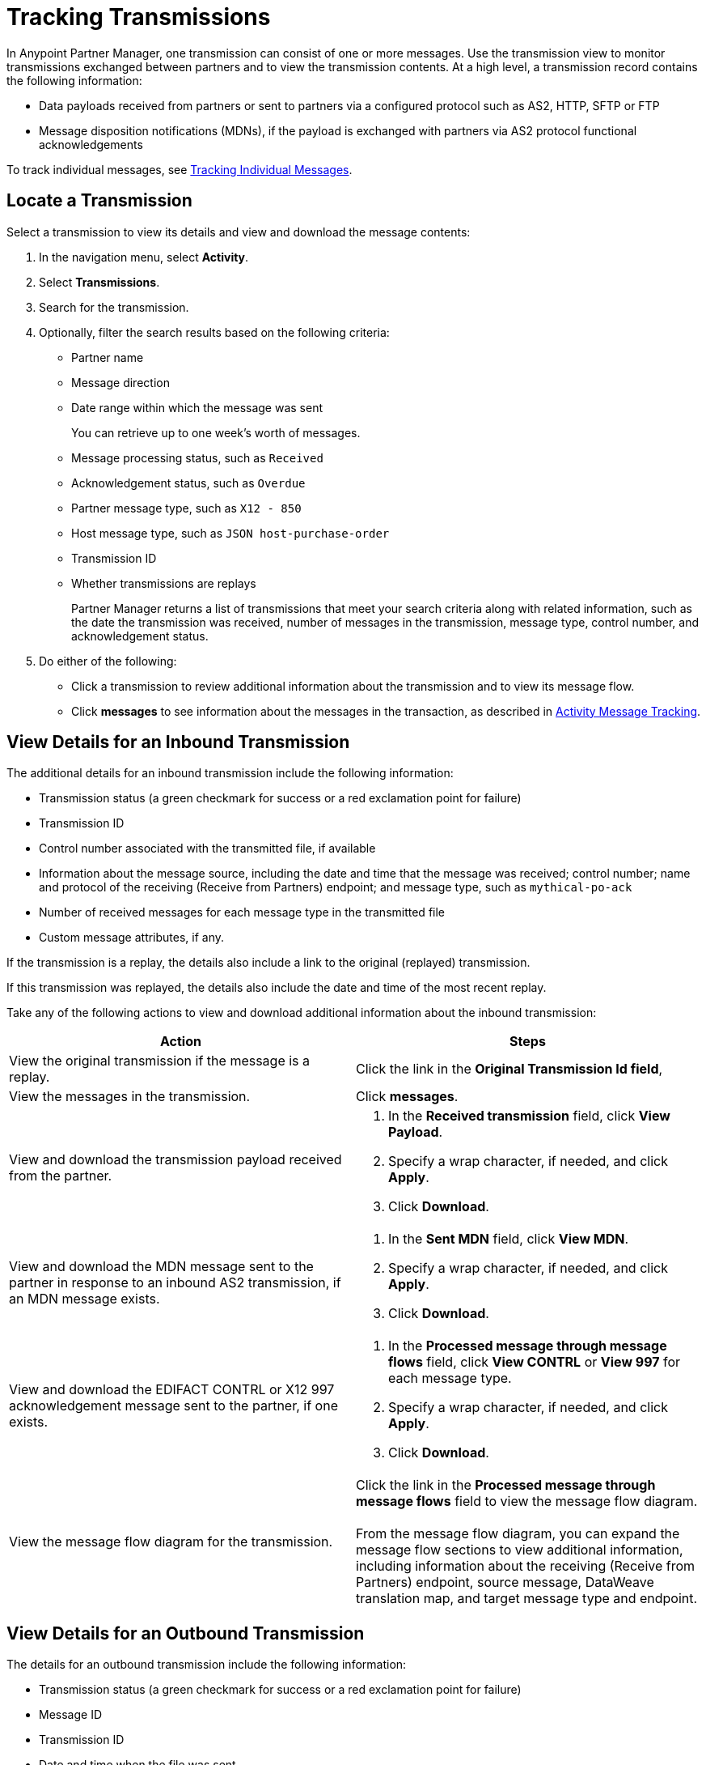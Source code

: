 = Tracking Transmissions

In Anypoint Partner Manager, one transmission can consist of one or more messages. Use the transmission view to monitor transmissions exchanged between partners and to view the transmission contents. At a high level, a transmission record contains the following information:

* Data payloads received from partners or sent to partners via a configured protocol such as AS2, HTTP, SFTP or FTP
* Message disposition notifications (MDNs), if the payload is exchanged with partners via AS2 protocol
functional acknowledgements

To track individual messages, see xref:activity-message-tracking.adoc[Tracking Individual Messages].

== Locate a Transmission

Select a transmission to view its details and view and download the message contents:

. In the navigation menu, select *Activity*.
. Select *Transmissions*.
. Search for the transmission.
. Optionally, filter the search results based on the following criteria:

* Partner name
* Message direction
* Date range within which the message was sent
+
You can retrieve up to one week's worth of messages.
+
* Message processing status, such as `Received`
* Acknowledgement status, such as `Overdue`
* Partner message type, such as `X12 - 850`
* Host message type, such as `JSON host-purchase-order`
* Transmission ID
* Whether transmissions are replays
+
Partner Manager returns a list of transmissions that meet your search criteria along with related information, such as the date the transmission was received, number of messages in the transmission, message type, control number, and acknowledgement status.
+
. Do either of the following:
** Click a transmission to review additional information about the transmission and to view its message flow.
** Click *messages* to see information about the messages in the transaction, as described in xref:activity-message-tracking.adoc[Activity Message Tracking].

[[view-details]]
== View Details for an Inbound Transmission

The additional details for an inbound transmission include the following information:

* Transmission status (a green checkmark for success or a red exclamation point for failure)
* Transmission ID
* Control number associated with the transmitted file, if available
* Information about the message source, including the date and time that the message was received; control number; name and protocol of the receiving (Receive from Partners) endpoint; and message type, such as `mythical-po-ack`
* Number of received messages for each message type in the transmitted file
* Custom message attributes, if any.

If the transmission is a replay, the details also include a link to the original (replayed) transmission.

If this transmission was replayed, the details also include the date and time of the most recent replay.

Take any of the following actions to view and download additional information about the inbound transmission:

|===
|Action |Steps

| View the original transmission if the message is a replay.
| Click the link in the *Original Transmission Id field*,

|View the messages in the transmission.
|Click *messages*. 

|View and download the transmission payload received from the partner.
a|
. In the *Received transmission* field, click *View Payload*.
. Specify a wrap character, if needed, and click *Apply*.
. Click *Download*.
| View and download the MDN message sent to the partner in response to an inbound AS2 transmission, if an MDN message exists.
a|
. In the *Sent MDN* field, click *View MDN*.
. Specify a wrap character, if needed, and click *Apply*.
. Click *Download*.
| View and download the EDIFACT CONTRL or X12 997 acknowledgement message sent to the partner, if one exists.
a|
. In the *Processed message through message flows* field, click *View CONTRL* or *View 997* for each message type.
. Specify a wrap character, if needed, and click *Apply*.
. Click *Download*.
|View the message flow diagram for the transmission.
|Click the link in the *Processed message through message flows* field to view the message flow diagram.
{sp} +
{sp}+
From the message flow diagram, you can expand the message flow sections to view additional information, including information about the receiving (Receive from Partners) endpoint, source message, DataWeave translation map, and target message type and endpoint.
|===

== View Details for an Outbound Transmission

The details for an outbound transmission include the following information:

* Transmission status (a green checkmark for success or a red exclamation point for failure)
* Message ID
* Transmission ID
* Date and time when the file was sent
* Control number associated with the transmitted file, if one exists
* Message type, such as `mythical-po-ack-json: ORD-9892330`
* Name of the sending (Send to Partners) endpoint
* Name of the transmitted file
* Number of messages in the transmission

If this transmission is a replay, the details also include the transmission ID of the original (replayed) transmission.

If this transmission was replayed, the details also include the date and time of the most recent replay.

Take any of the following actions to view and download additional information about the outbound transmission:

|===
|Action |Steps

| View the original transmission if the message is a replay.
| Click the link in the *Original Transmission Id field*,
|View information about the sending (Send to Partner) endpoint. | In the *Summary* section, click the link in the *Endpoint* field.
|View and download the transmission payload.
a|
. In the *Summary* section, click the link in the *File* field.
. Specify a wrap character, if needed.
. Click *Download*.
| View and download the payload received from the backend.
a|
. In the message flow diagram, expand the *Source* section.
. Click *View Payload*.
. Specify a wrap character, if needed.
. Click *Download*.
| View information about the source (Source at Host) endpoint
a| . In the message flow diagram, expand the *Source* section.
. Click the link in the *Received payload* section.
| View and download the DataWeave map that transformed the transmission.
a|
. In the message flow diagram, expand the *Map* section.
. Click the link in this section.
. Specify a wrap character, if needed.
. Click *Download*.
|View information about the message type, including its name, type, identifiers, and control numbers
a|
In the message flow diagram, expand the *Message Type* section.

| View and download the payload sent to the partner.
a|
. In the message flow diagram, expand the *Sent to* section.
. In the *Sent transmission* field, click *View payload*.
. Specify a wrap character, if needed.
. Click *Download*.
| View and download the MDN received from the partner in response to outbound AS2 transmissions.
a|
. In the message flow diagram, expand the *Sent to* section.
. In the *Received MDN* field, click *View payload*.
. Specify a wrap character, if needed.
. Click *Download*.
|View the EDIFACT CONTRL or X12 997 acknowledgement message received from the partner, if one exists.
a|
. In the message flow diagram, expand the *Sent to* section.
. In the *Sent transmission* field, click *View payload*.
. Specify a wrap character, if needed.
. Click *Download*.
| View the original transmission if the current transmission is a replay. 
a| 
. In the message flow diagram, expand the *Last replayed* section.
. Click the link in this section.
|===

== See Also

* xref:replay-transmissions.adoc[Replaying Transmissions]
* xref:inbound-message-flows.adoc[Inbound Message Flows]
* xref:outbound-message-flows.adoc[Outbound Message Flows]
* xref:edi-ack-reconciliation.adoc[EDI Acknowledgment Reconciliation]
* xref:troubleshooting.adoc[Troubleshooting Anypoint Partner Manager]
